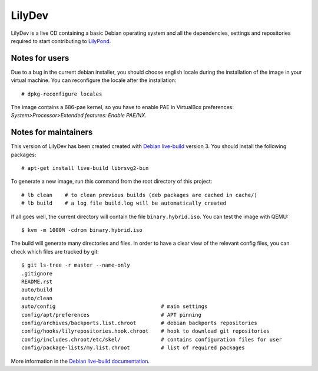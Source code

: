 LilyDev
=======

LilyDev is a live CD containing a basic Debian operating system and all the
dependencies, settings and repositories required to start contributing to
`LilyPond <http://lilypond.org/>`_.


Notes for users
---------------

Due to a bug in the current debian installer, you should choose
english locale during the installation of the image in your
virtual machine.  You can reconfigure the locale after the installation::

    # dpkg-reconfigure locales

The image contains a 686-pae kernel, so you have to enable PAE in VirtualBox
preferences: `System>Processor>Extended features: Enable PAE/NX`.


Notes for maintainers
---------------------

This version of LilyDev has been created created with
`Debian live-build <http://live.debian.net/>`_ version 3.  You
should install the following packages::

    # apt-get install live-build librsvg2-bin

To generate a new image, run this command from the root
directory of this project::

    # lb clean    # to clean previous builds (deb packages are cached in cache/)
    # lb build    # a log file build.log will be automatically created

If all goes well, the current directory will contain the
file ``binary.hybrid.iso``.  You can test the image with QEMU::

    $ kvm -m 1000M -cdrom binary.hybrid.iso

The build will generate many directories and files.  In order to have a
clear view of the relevant config files, you can check which files
are tracked by git::

    $ git ls-tree -r master --name-only
    .gitignore
    README.rst
    auto/build
    auto/clean
    auto/config                                  # main settings
    config/apt/preferences                       # APT pinning
    config/archives/backports.list.chroot        # debian backports repositories
    config/hooks/lilyrepositories.hook.chroot    # hook to download git repositories
    config/includes.chroot/etc/skel/             # contains configuration files for user
    config/package-lists/my.list.chroot          # list of required packages


More information in the `Debian live-build documentation <http://live.debian.net/manual/current/html/live-manual.en.html>`_.

